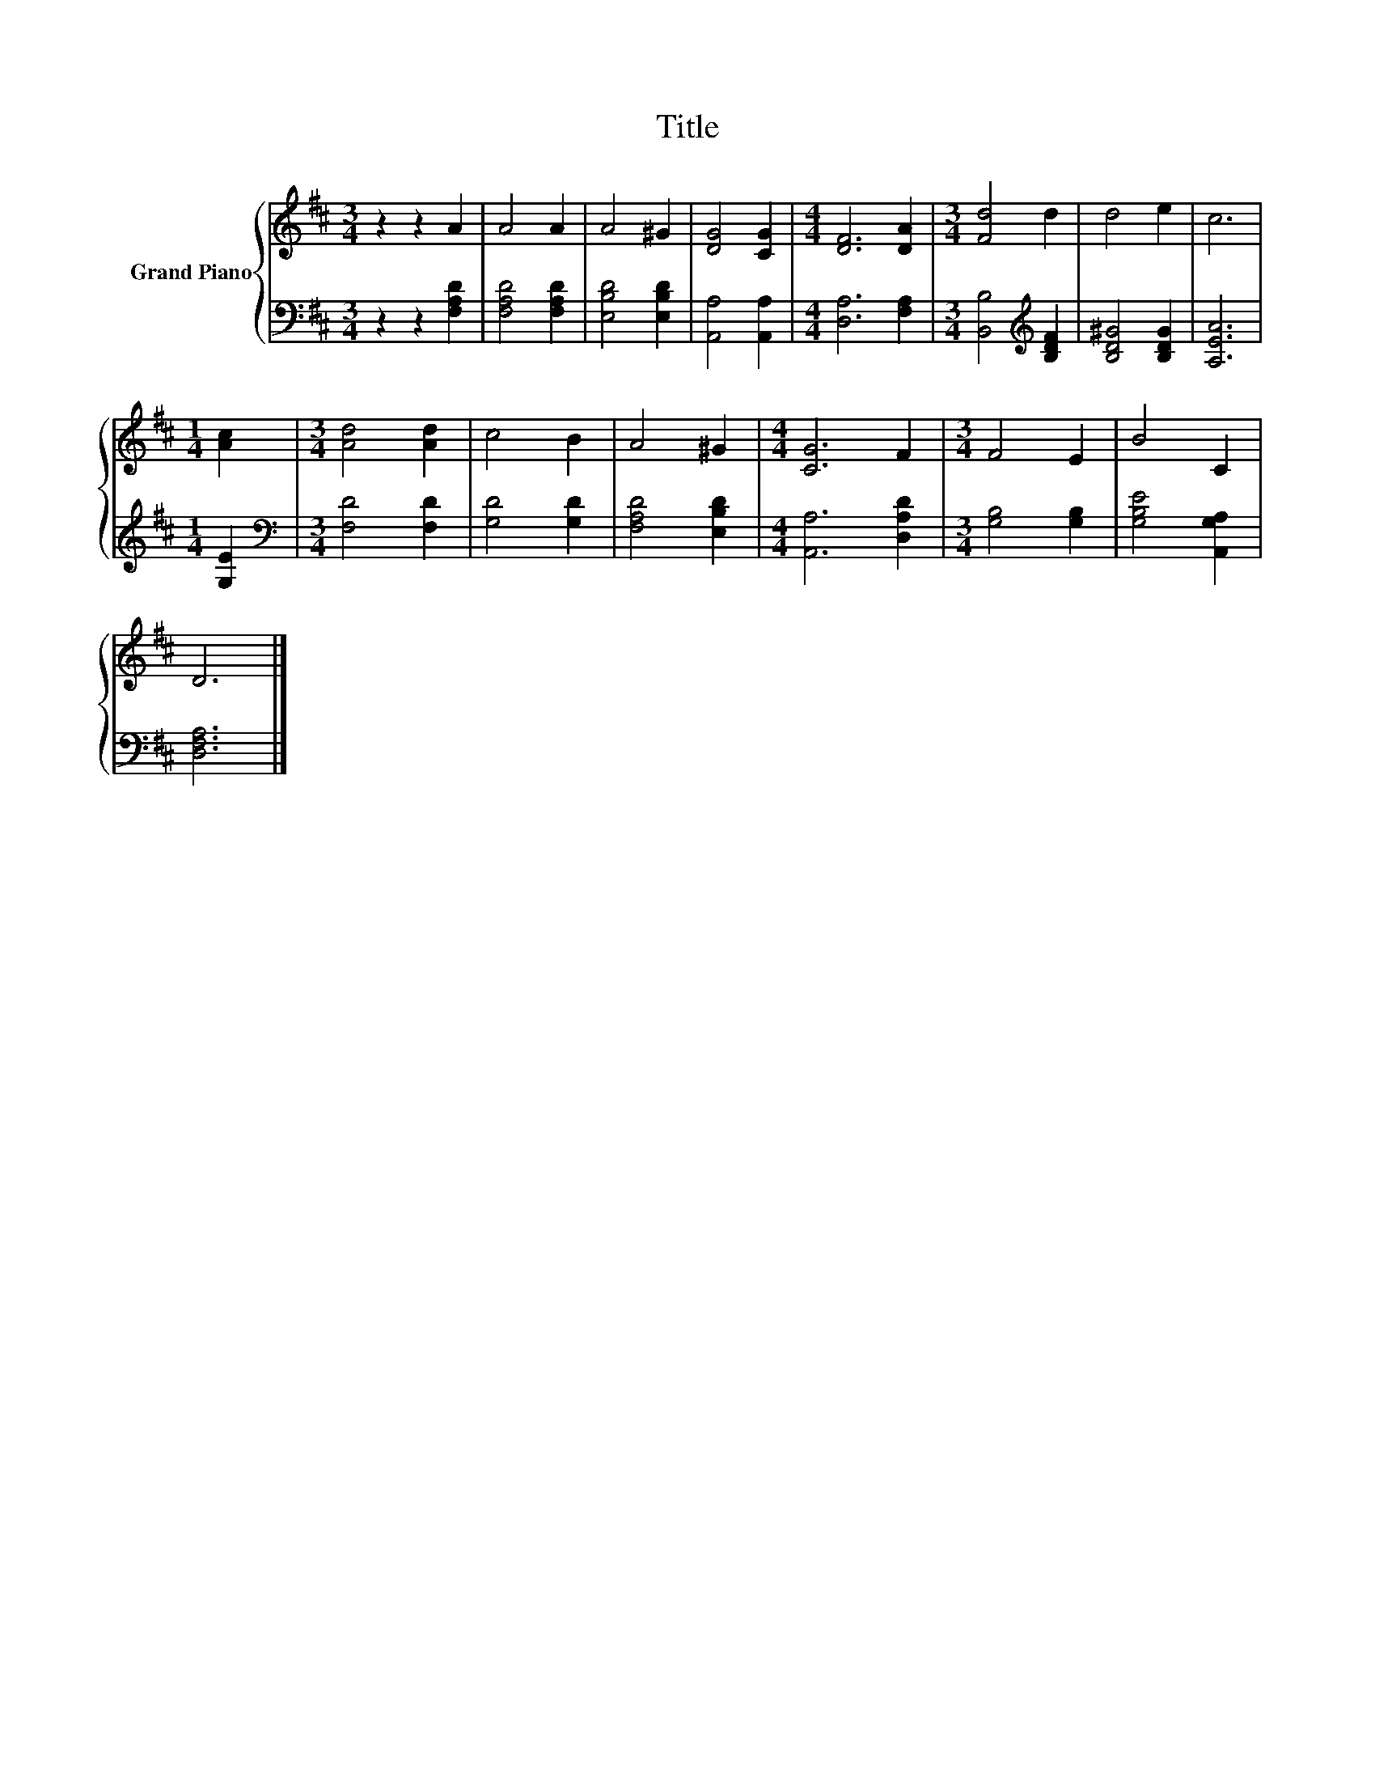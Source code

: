X:1
T:Title
%%score { 1 | 2 }
L:1/8
M:3/4
K:D
V:1 treble nm="Grand Piano"
V:2 bass 
V:1
 z2 z2 A2 | A4 A2 | A4 ^G2 | [DG]4 [CG]2 |[M:4/4] [DF]6 [DA]2 |[M:3/4] [Fd]4 d2 | d4 e2 | c6 | %8
[M:1/4] [Ac]2 |[M:3/4] [Ad]4 [Ad]2 | c4 B2 | A4 ^G2 |[M:4/4] [CG]6 F2 |[M:3/4] F4 E2 | B4 C2 | %15
 D6 |] %16
V:2
 z2 z2 [F,A,D]2 | [F,A,D]4 [F,A,D]2 | [E,B,D]4 [E,B,D]2 | [A,,A,]4 [A,,A,]2 | %4
[M:4/4] [D,A,]6 [F,A,]2 |[M:3/4] [B,,B,]4[K:treble] [B,DF]2 | [B,D^G]4 [B,DG]2 | [A,EA]6 | %8
[M:1/4] [G,E]2 |[M:3/4][K:bass] [F,D]4 [F,D]2 | [G,D]4 [G,D]2 | [F,A,D]4 [E,B,D]2 | %12
[M:4/4] [A,,A,]6 [D,A,D]2 |[M:3/4] [G,B,]4 [G,B,]2 | [G,B,E]4 [A,,G,A,]2 | [D,F,A,]6 |] %16

